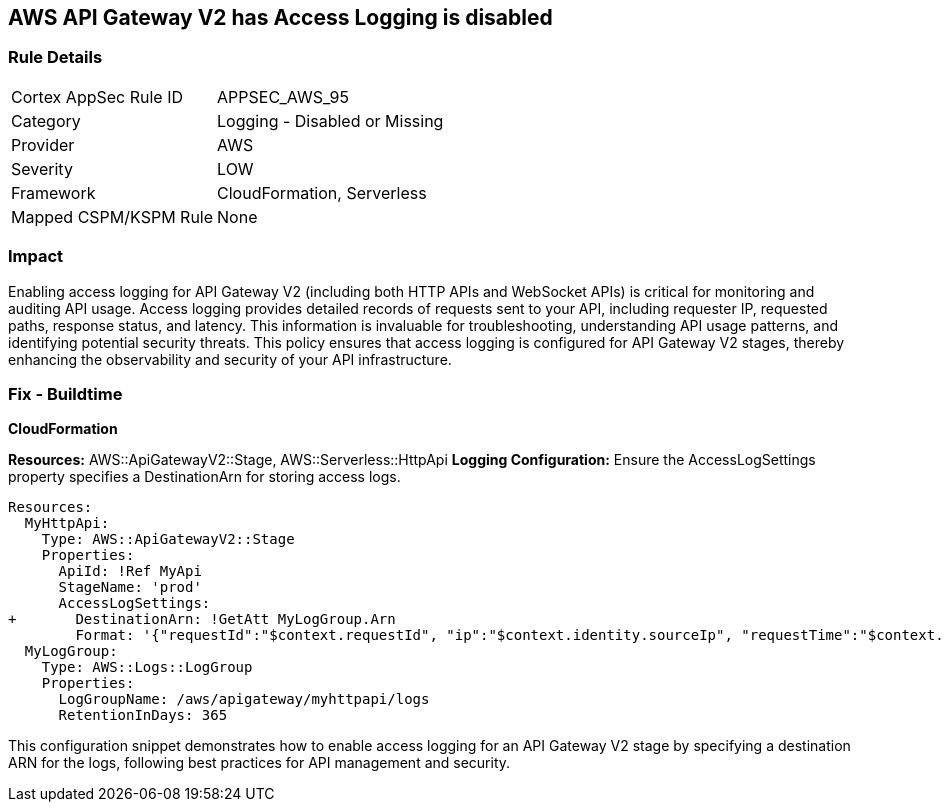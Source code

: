 == AWS API Gateway V2 has Access Logging is disabled


=== Rule Details

[cols="1,2"]
|===
|Cortex AppSec Rule ID |APPSEC_AWS_95
|Category |Logging - Disabled or Missing
|Provider |AWS
|Severity |LOW
|Framework |CloudFormation, Serverless
|Mapped CSPM/KSPM Rule |None
|===


=== Impact
Enabling access logging for API Gateway V2 (including both HTTP APIs and WebSocket APIs) is critical for monitoring and auditing API usage. 
Access logging provides detailed records of requests sent to your API, including requester IP, requested paths, response status, and latency. 
This information is invaluable for troubleshooting, understanding API usage patterns, and identifying potential security threats. 
This policy ensures that access logging is configured for API Gateway V2 stages, thereby enhancing the observability and security of your API infrastructure.


=== Fix - Buildtime

*CloudFormation*

*Resources:* AWS::ApiGatewayV2::Stage, AWS::Serverless::HttpApi
*Logging Configuration:* Ensure the AccessLogSettings property specifies a DestinationArn for storing access logs.


[source,yaml]
----
Resources:
  MyHttpApi:
    Type: AWS::ApiGatewayV2::Stage
    Properties:
      ApiId: !Ref MyApi
      StageName: 'prod'
      AccessLogSettings:
+       DestinationArn: !GetAtt MyLogGroup.Arn
        Format: '{"requestId":"$context.requestId", "ip":"$context.identity.sourceIp", "requestTime":"$context.requestTime", "httpMethod":"$context.httpMethod", "routeKey":"$context.routeKey", "status":"$context.status", "protocol":"$context.protocol", "responseLength":"$context.responseLength"}'
  MyLogGroup:
    Type: AWS::Logs::LogGroup
    Properties:
      LogGroupName: /aws/apigateway/myhttpapi/logs
      RetentionInDays: 365
----

This configuration snippet demonstrates how to enable access logging for an API Gateway V2 stage by specifying a destination ARN for the logs, following best practices for API management and security.
